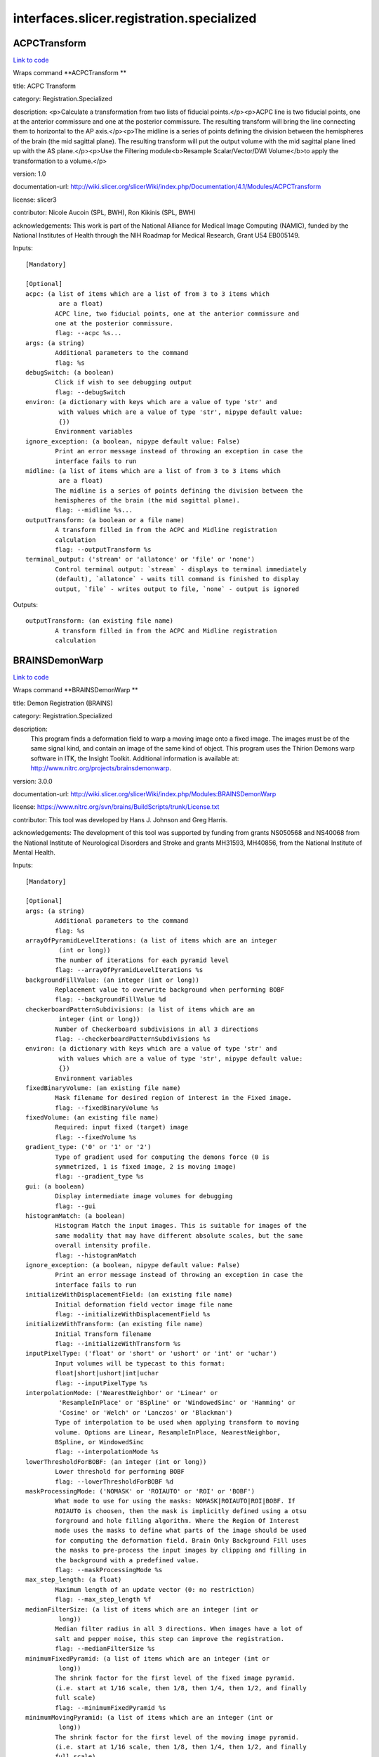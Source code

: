 .. AUTO-GENERATED FILE -- DO NOT EDIT!

interfaces.slicer.registration.specialized
==========================================


.. _nipype.interfaces.slicer.registration.specialized.ACPCTransform:


.. index:: ACPCTransform

ACPCTransform
-------------

`Link to code <http://github.com/nipy/nipype/tree/f9c98ba/nipype/interfaces/slicer/registration/specialized.py#L20>`__

Wraps command **ACPCTransform **

title: ACPC Transform

category: Registration.Specialized

description: <p>Calculate a transformation from two lists of fiducial points.</p><p>ACPC line is two fiducial points, one at the anterior commissure and one at the posterior commissure. The resulting transform will bring the line connecting them to horizontal to the AP axis.</p><p>The midline is a series of points defining the division between the hemispheres of the brain (the mid sagittal plane). The resulting transform will put the output volume with the mid sagittal plane lined up with the AS plane.</p><p>Use the Filtering module<b>Resample Scalar/Vector/DWI Volume</b>to apply the transformation to a volume.</p>

version: 1.0

documentation-url: http://wiki.slicer.org/slicerWiki/index.php/Documentation/4.1/Modules/ACPCTransform

license: slicer3

contributor: Nicole Aucoin (SPL, BWH), Ron Kikinis (SPL, BWH)

acknowledgements: This work is part of the National Alliance for Medical Image Computing (NAMIC), funded by the National Institutes of Health through the NIH Roadmap for Medical Research, Grant U54 EB005149.

Inputs::

        [Mandatory]

        [Optional]
        acpc: (a list of items which are a list of from 3 to 3 items which
                 are a float)
                ACPC line, two fiducial points, one at the anterior commissure and
                one at the posterior commissure.
                flag: --acpc %s...
        args: (a string)
                Additional parameters to the command
                flag: %s
        debugSwitch: (a boolean)
                Click if wish to see debugging output
                flag: --debugSwitch
        environ: (a dictionary with keys which are a value of type 'str' and
                 with values which are a value of type 'str', nipype default value:
                 {})
                Environment variables
        ignore_exception: (a boolean, nipype default value: False)
                Print an error message instead of throwing an exception in case the
                interface fails to run
        midline: (a list of items which are a list of from 3 to 3 items which
                 are a float)
                The midline is a series of points defining the division between the
                hemispheres of the brain (the mid sagittal plane).
                flag: --midline %s...
        outputTransform: (a boolean or a file name)
                A transform filled in from the ACPC and Midline registration
                calculation
                flag: --outputTransform %s
        terminal_output: ('stream' or 'allatonce' or 'file' or 'none')
                Control terminal output: `stream` - displays to terminal immediately
                (default), `allatonce` - waits till command is finished to display
                output, `file` - writes output to file, `none` - output is ignored

Outputs::

        outputTransform: (an existing file name)
                A transform filled in from the ACPC and Midline registration
                calculation

.. _nipype.interfaces.slicer.registration.specialized.BRAINSDemonWarp:


.. index:: BRAINSDemonWarp

BRAINSDemonWarp
---------------

`Link to code <http://github.com/nipy/nipype/tree/f9c98ba/nipype/interfaces/slicer/registration/specialized.py#L208>`__

Wraps command **BRAINSDemonWarp **

title: Demon Registration (BRAINS)

category: Registration.Specialized

description:
    This program finds a deformation field to warp a moving image onto a fixed image.  The images must be of the same signal kind, and contain an image of the same kind of object.  This program uses the Thirion Demons warp software in ITK, the Insight Toolkit.  Additional information is available at: http://www.nitrc.org/projects/brainsdemonwarp.



version: 3.0.0

documentation-url: http://wiki.slicer.org/slicerWiki/index.php/Modules:BRAINSDemonWarp

license: https://www.nitrc.org/svn/brains/BuildScripts/trunk/License.txt

contributor: This tool was developed by Hans J. Johnson and Greg Harris.

acknowledgements: The development of this tool was supported by funding from grants NS050568 and NS40068 from the National Institute of Neurological Disorders and Stroke and grants MH31593, MH40856, from the National Institute of Mental Health.

Inputs::

        [Mandatory]

        [Optional]
        args: (a string)
                Additional parameters to the command
                flag: %s
        arrayOfPyramidLevelIterations: (a list of items which are an integer
                 (int or long))
                The number of iterations for each pyramid level
                flag: --arrayOfPyramidLevelIterations %s
        backgroundFillValue: (an integer (int or long))
                Replacement value to overwrite background when performing BOBF
                flag: --backgroundFillValue %d
        checkerboardPatternSubdivisions: (a list of items which are an
                 integer (int or long))
                Number of Checkerboard subdivisions in all 3 directions
                flag: --checkerboardPatternSubdivisions %s
        environ: (a dictionary with keys which are a value of type 'str' and
                 with values which are a value of type 'str', nipype default value:
                 {})
                Environment variables
        fixedBinaryVolume: (an existing file name)
                Mask filename for desired region of interest in the Fixed image.
                flag: --fixedBinaryVolume %s
        fixedVolume: (an existing file name)
                Required: input fixed (target) image
                flag: --fixedVolume %s
        gradient_type: ('0' or '1' or '2')
                Type of gradient used for computing the demons force (0 is
                symmetrized, 1 is fixed image, 2 is moving image)
                flag: --gradient_type %s
        gui: (a boolean)
                Display intermediate image volumes for debugging
                flag: --gui
        histogramMatch: (a boolean)
                Histogram Match the input images. This is suitable for images of the
                same modality that may have different absolute scales, but the same
                overall intensity profile.
                flag: --histogramMatch
        ignore_exception: (a boolean, nipype default value: False)
                Print an error message instead of throwing an exception in case the
                interface fails to run
        initializeWithDisplacementField: (an existing file name)
                Initial deformation field vector image file name
                flag: --initializeWithDisplacementField %s
        initializeWithTransform: (an existing file name)
                Initial Transform filename
                flag: --initializeWithTransform %s
        inputPixelType: ('float' or 'short' or 'ushort' or 'int' or 'uchar')
                Input volumes will be typecast to this format:
                float|short|ushort|int|uchar
                flag: --inputPixelType %s
        interpolationMode: ('NearestNeighbor' or 'Linear' or
                 'ResampleInPlace' or 'BSpline' or 'WindowedSinc' or 'Hamming' or
                 'Cosine' or 'Welch' or 'Lanczos' or 'Blackman')
                Type of interpolation to be used when applying transform to moving
                volume. Options are Linear, ResampleInPlace, NearestNeighbor,
                BSpline, or WindowedSinc
                flag: --interpolationMode %s
        lowerThresholdForBOBF: (an integer (int or long))
                Lower threshold for performing BOBF
                flag: --lowerThresholdForBOBF %d
        maskProcessingMode: ('NOMASK' or 'ROIAUTO' or 'ROI' or 'BOBF')
                What mode to use for using the masks: NOMASK|ROIAUTO|ROI|BOBF. If
                ROIAUTO is choosen, then the mask is implicitly defined using a otsu
                forground and hole filling algorithm. Where the Region Of Interest
                mode uses the masks to define what parts of the image should be used
                for computing the deformation field. Brain Only Background Fill uses
                the masks to pre-process the input images by clipping and filling in
                the background with a predefined value.
                flag: --maskProcessingMode %s
        max_step_length: (a float)
                Maximum length of an update vector (0: no restriction)
                flag: --max_step_length %f
        medianFilterSize: (a list of items which are an integer (int or
                 long))
                Median filter radius in all 3 directions. When images have a lot of
                salt and pepper noise, this step can improve the registration.
                flag: --medianFilterSize %s
        minimumFixedPyramid: (a list of items which are an integer (int or
                 long))
                The shrink factor for the first level of the fixed image pyramid.
                (i.e. start at 1/16 scale, then 1/8, then 1/4, then 1/2, and finally
                full scale)
                flag: --minimumFixedPyramid %s
        minimumMovingPyramid: (a list of items which are an integer (int or
                 long))
                The shrink factor for the first level of the moving image pyramid.
                (i.e. start at 1/16 scale, then 1/8, then 1/4, then 1/2, and finally
                full scale)
                flag: --minimumMovingPyramid %s
        movingBinaryVolume: (an existing file name)
                Mask filename for desired region of interest in the Moving image.
                flag: --movingBinaryVolume %s
        movingVolume: (an existing file name)
                Required: input moving image
                flag: --movingVolume %s
        neighborhoodForBOBF: (a list of items which are an integer (int or
                 long))
                neighborhood in all 3 directions to be included when performing BOBF
                flag: --neighborhoodForBOBF %s
        numberOfBCHApproximationTerms: (an integer (int or long))
                Number of terms in the BCH expansion
                flag: --numberOfBCHApproximationTerms %d
        numberOfHistogramBins: (an integer (int or long))
                The number of histogram levels
                flag: --numberOfHistogramBins %d
        numberOfMatchPoints: (an integer (int or long))
                The number of match points for histrogramMatch
                flag: --numberOfMatchPoints %d
        numberOfPyramidLevels: (an integer (int or long))
                Number of image pyramid levels to use in the multi-resolution
                registration.
                flag: --numberOfPyramidLevels %d
        numberOfThreads: (an integer (int or long))
                Explicitly specify the maximum number of threads to use.
                flag: --numberOfThreads %d
        outputCheckerboardVolume: (a boolean or a file name)
                Genete a checkerboard image volume between the fixedVolume and the
                deformed movingVolume.
                flag: --outputCheckerboardVolume %s
        outputDebug: (a boolean)
                Flag to write debugging images after each step.
                flag: --outputDebug
        outputDisplacementFieldPrefix: (a string)
                Displacement field filename prefix for writing separate x, y, and z
                component images
                flag: --outputDisplacementFieldPrefix %s
        outputDisplacementFieldVolume: (a boolean or a file name)
                Output deformation field vector image (will have the same physical
                space as the fixedVolume).
                flag: --outputDisplacementFieldVolume %s
        outputNormalized: (a boolean)
                Flag to warp and write the normalized images to output. In
                normalized images the image values are fit-scaled to be between 0
                and the maximum storage type value.
                flag: --outputNormalized
        outputPixelType: ('float' or 'short' or 'ushort' or 'int' or 'uchar')
                outputVolume will be typecast to this format:
                float|short|ushort|int|uchar
                flag: --outputPixelType %s
        outputVolume: (a boolean or a file name)
                Required: output resampled moving image (will have the same physical
                space as the fixedVolume).
                flag: --outputVolume %s
        promptUser: (a boolean)
                Prompt the user to hit enter each time an image is sent to the
                DebugImageViewer
                flag: --promptUser
        registrationFilterType: ('Demons' or 'FastSymmetricForces' or
                 'Diffeomorphic')
                Registration Filter Type: Demons|FastSymmetricForces|Diffeomorphic
                flag: --registrationFilterType %s
        seedForBOBF: (a list of items which are an integer (int or long))
                coordinates in all 3 directions for Seed when performing BOBF
                flag: --seedForBOBF %s
        smoothDisplacementFieldSigma: (a float)
                A gaussian smoothing value to be applied to the deformation feild at
                each iteration.
                flag: --smoothDisplacementFieldSigma %f
        terminal_output: ('stream' or 'allatonce' or 'file' or 'none')
                Control terminal output: `stream` - displays to terminal immediately
                (default), `allatonce` - waits till command is finished to display
                output, `file` - writes output to file, `none` - output is ignored
        upFieldSmoothing: (a float)
                Smoothing sigma for the update field at each iteration
                flag: --upFieldSmoothing %f
        upperThresholdForBOBF: (an integer (int or long))
                Upper threshold for performing BOBF
                flag: --upperThresholdForBOBF %d
        use_vanilla_dem: (a boolean)
                Run vanilla demons algorithm
                flag: --use_vanilla_dem

Outputs::

        outputCheckerboardVolume: (an existing file name)
                Genete a checkerboard image volume between the fixedVolume and the
                deformed movingVolume.
        outputDisplacementFieldVolume: (an existing file name)
                Output deformation field vector image (will have the same physical
                space as the fixedVolume).
        outputVolume: (an existing file name)
                Required: output resampled moving image (will have the same physical
                space as the fixedVolume).

.. _nipype.interfaces.slicer.registration.specialized.FiducialRegistration:


.. index:: FiducialRegistration

FiducialRegistration
--------------------

`Link to code <http://github.com/nipy/nipype/tree/f9c98ba/nipype/interfaces/slicer/registration/specialized.py#L58>`__

Wraps command **FiducialRegistration **

title: Fiducial Registration

category: Registration.Specialized

description: Computes a rigid, similarity or affine transform from a matched list of fiducials

version: 0.1.0.$Revision$

documentation-url: http://wiki.slicer.org/slicerWiki/index.php/Documentation/4.1/Modules/TransformFromFiducials

contributor: Casey B Goodlett (Kitware), Dominik Meier (SPL, BWH)

acknowledgements: This work is part of the National Alliance for Medical Image Computing (NAMIC), funded by the National Institutes of Health through the NIH Roadmap for Medical Research, Grant U54 EB005149.

Inputs::

        [Mandatory]

        [Optional]
        args: (a string)
                Additional parameters to the command
                flag: %s
        environ: (a dictionary with keys which are a value of type 'str' and
                 with values which are a value of type 'str', nipype default value:
                 {})
                Environment variables
        fixedLandmarks: (a list of items which are a list of from 3 to 3
                 items which are a float)
                Ordered list of landmarks in the fixed image
                flag: --fixedLandmarks %s...
        ignore_exception: (a boolean, nipype default value: False)
                Print an error message instead of throwing an exception in case the
                interface fails to run
        movingLandmarks: (a list of items which are a list of from 3 to 3
                 items which are a float)
                Ordered list of landmarks in the moving image
                flag: --movingLandmarks %s...
        outputMessage: (a string)
                Provides more information on the output
                flag: --outputMessage %s
        rms: (a float)
                Display RMS Error.
                flag: --rms %f
        saveTransform: (a boolean or a file name)
                Save the transform that results from registration
                flag: --saveTransform %s
        terminal_output: ('stream' or 'allatonce' or 'file' or 'none')
                Control terminal output: `stream` - displays to terminal immediately
                (default), `allatonce` - waits till command is finished to display
                output, `file` - writes output to file, `none` - output is ignored
        transformType: ('Translation' or 'Rigid' or 'Similarity')
                Type of transform to produce
                flag: --transformType %s

Outputs::

        saveTransform: (an existing file name)
                Save the transform that results from registration

.. _nipype.interfaces.slicer.registration.specialized.VBRAINSDemonWarp:


.. index:: VBRAINSDemonWarp

VBRAINSDemonWarp
----------------

`Link to code <http://github.com/nipy/nipype/tree/f9c98ba/nipype/interfaces/slicer/registration/specialized.py#L131>`__

Wraps command **VBRAINSDemonWarp **

title: Vector Demon Registration (BRAINS)

category: Registration.Specialized

description:
    This program finds a deformation field to warp a moving image onto a fixed image.  The images must be of the same signal kind, and contain an image of the same kind of object.  This program uses the Thirion Demons warp software in ITK, the Insight Toolkit.  Additional information is available at: http://www.nitrc.org/projects/brainsdemonwarp.



version: 3.0.0

documentation-url: http://wiki.slicer.org/slicerWiki/index.php/Modules:BRAINSDemonWarp

license: https://www.nitrc.org/svn/brains/BuildScripts/trunk/License.txt

contributor: This tool was developed by Hans J. Johnson and Greg Harris.

acknowledgements: The development of this tool was supported by funding from grants NS050568 and NS40068 from the National Institute of Neurological Disorders and Stroke and grants MH31593, MH40856, from the National Institute of Mental Health.

Inputs::

        [Mandatory]

        [Optional]
        args: (a string)
                Additional parameters to the command
                flag: %s
        arrayOfPyramidLevelIterations: (a list of items which are an integer
                 (int or long))
                The number of iterations for each pyramid level
                flag: --arrayOfPyramidLevelIterations %s
        backgroundFillValue: (an integer (int or long))
                Replacement value to overwrite background when performing BOBF
                flag: --backgroundFillValue %d
        checkerboardPatternSubdivisions: (a list of items which are an
                 integer (int or long))
                Number of Checkerboard subdivisions in all 3 directions
                flag: --checkerboardPatternSubdivisions %s
        environ: (a dictionary with keys which are a value of type 'str' and
                 with values which are a value of type 'str', nipype default value:
                 {})
                Environment variables
        fixedBinaryVolume: (an existing file name)
                Mask filename for desired region of interest in the Fixed image.
                flag: --fixedBinaryVolume %s
        fixedVolume: (a list of items which are an existing file name)
                Required: input fixed (target) image
                flag: --fixedVolume %s...
        gradient_type: ('0' or '1' or '2')
                Type of gradient used for computing the demons force (0 is
                symmetrized, 1 is fixed image, 2 is moving image)
                flag: --gradient_type %s
        gui: (a boolean)
                Display intermediate image volumes for debugging
                flag: --gui
        histogramMatch: (a boolean)
                Histogram Match the input images. This is suitable for images of the
                same modality that may have different absolute scales, but the same
                overall intensity profile.
                flag: --histogramMatch
        ignore_exception: (a boolean, nipype default value: False)
                Print an error message instead of throwing an exception in case the
                interface fails to run
        initializeWithDisplacementField: (an existing file name)
                Initial deformation field vector image file name
                flag: --initializeWithDisplacementField %s
        initializeWithTransform: (an existing file name)
                Initial Transform filename
                flag: --initializeWithTransform %s
        inputPixelType: ('float' or 'short' or 'ushort' or 'int' or 'uchar')
                Input volumes will be typecast to this format:
                float|short|ushort|int|uchar
                flag: --inputPixelType %s
        interpolationMode: ('NearestNeighbor' or 'Linear' or
                 'ResampleInPlace' or 'BSpline' or 'WindowedSinc' or 'Hamming' or
                 'Cosine' or 'Welch' or 'Lanczos' or 'Blackman')
                Type of interpolation to be used when applying transform to moving
                volume. Options are Linear, ResampleInPlace, NearestNeighbor,
                BSpline, or WindowedSinc
                flag: --interpolationMode %s
        lowerThresholdForBOBF: (an integer (int or long))
                Lower threshold for performing BOBF
                flag: --lowerThresholdForBOBF %d
        makeBOBF: (a boolean)
                Flag to make Brain-Only Background-Filled versions of the input and
                target volumes.
                flag: --makeBOBF
        max_step_length: (a float)
                Maximum length of an update vector (0: no restriction)
                flag: --max_step_length %f
        medianFilterSize: (a list of items which are an integer (int or
                 long))
                Median filter radius in all 3 directions. When images have a lot of
                salt and pepper noise, this step can improve the registration.
                flag: --medianFilterSize %s
        minimumFixedPyramid: (a list of items which are an integer (int or
                 long))
                The shrink factor for the first level of the fixed image pyramid.
                (i.e. start at 1/16 scale, then 1/8, then 1/4, then 1/2, and finally
                full scale)
                flag: --minimumFixedPyramid %s
        minimumMovingPyramid: (a list of items which are an integer (int or
                 long))
                The shrink factor for the first level of the moving image pyramid.
                (i.e. start at 1/16 scale, then 1/8, then 1/4, then 1/2, and finally
                full scale)
                flag: --minimumMovingPyramid %s
        movingBinaryVolume: (an existing file name)
                Mask filename for desired region of interest in the Moving image.
                flag: --movingBinaryVolume %s
        movingVolume: (a list of items which are an existing file name)
                Required: input moving image
                flag: --movingVolume %s...
        neighborhoodForBOBF: (a list of items which are an integer (int or
                 long))
                neighborhood in all 3 directions to be included when performing BOBF
                flag: --neighborhoodForBOBF %s
        numberOfBCHApproximationTerms: (an integer (int or long))
                Number of terms in the BCH expansion
                flag: --numberOfBCHApproximationTerms %d
        numberOfHistogramBins: (an integer (int or long))
                The number of histogram levels
                flag: --numberOfHistogramBins %d
        numberOfMatchPoints: (an integer (int or long))
                The number of match points for histrogramMatch
                flag: --numberOfMatchPoints %d
        numberOfPyramidLevels: (an integer (int or long))
                Number of image pyramid levels to use in the multi-resolution
                registration.
                flag: --numberOfPyramidLevels %d
        numberOfThreads: (an integer (int or long))
                Explicitly specify the maximum number of threads to use.
                flag: --numberOfThreads %d
        outputCheckerboardVolume: (a boolean or a file name)
                Genete a checkerboard image volume between the fixedVolume and the
                deformed movingVolume.
                flag: --outputCheckerboardVolume %s
        outputDebug: (a boolean)
                Flag to write debugging images after each step.
                flag: --outputDebug
        outputDisplacementFieldPrefix: (a string)
                Displacement field filename prefix for writing separate x, y, and z
                component images
                flag: --outputDisplacementFieldPrefix %s
        outputDisplacementFieldVolume: (a boolean or a file name)
                Output deformation field vector image (will have the same physical
                space as the fixedVolume).
                flag: --outputDisplacementFieldVolume %s
        outputNormalized: (a boolean)
                Flag to warp and write the normalized images to output. In
                normalized images the image values are fit-scaled to be between 0
                and the maximum storage type value.
                flag: --outputNormalized
        outputPixelType: ('float' or 'short' or 'ushort' or 'int' or 'uchar')
                outputVolume will be typecast to this format:
                float|short|ushort|int|uchar
                flag: --outputPixelType %s
        outputVolume: (a boolean or a file name)
                Required: output resampled moving image (will have the same physical
                space as the fixedVolume).
                flag: --outputVolume %s
        promptUser: (a boolean)
                Prompt the user to hit enter each time an image is sent to the
                DebugImageViewer
                flag: --promptUser
        registrationFilterType: ('Demons' or 'FastSymmetricForces' or
                 'Diffeomorphic' or 'LogDemons' or 'SymmetricLogDemons')
                Registration Filter Type: Demons|FastSymmetricForces|Diffeomorphic|L
                ogDemons|SymmetricLogDemons
                flag: --registrationFilterType %s
        seedForBOBF: (a list of items which are an integer (int or long))
                coordinates in all 3 directions for Seed when performing BOBF
                flag: --seedForBOBF %s
        smoothDisplacementFieldSigma: (a float)
                A gaussian smoothing value to be applied to the deformation feild at
                each iteration.
                flag: --smoothDisplacementFieldSigma %f
        terminal_output: ('stream' or 'allatonce' or 'file' or 'none')
                Control terminal output: `stream` - displays to terminal immediately
                (default), `allatonce` - waits till command is finished to display
                output, `file` - writes output to file, `none` - output is ignored
        upFieldSmoothing: (a float)
                Smoothing sigma for the update field at each iteration
                flag: --upFieldSmoothing %f
        upperThresholdForBOBF: (an integer (int or long))
                Upper threshold for performing BOBF
                flag: --upperThresholdForBOBF %d
        use_vanilla_dem: (a boolean)
                Run vanilla demons algorithm
                flag: --use_vanilla_dem
        weightFactors: (a list of items which are a float)
                Weight fatctors for each input images
                flag: --weightFactors %s

Outputs::

        outputCheckerboardVolume: (an existing file name)
                Genete a checkerboard image volume between the fixedVolume and the
                deformed movingVolume.
        outputDisplacementFieldVolume: (an existing file name)
                Output deformation field vector image (will have the same physical
                space as the fixedVolume).
        outputVolume: (an existing file name)
                Required: output resampled moving image (will have the same physical
                space as the fixedVolume).
